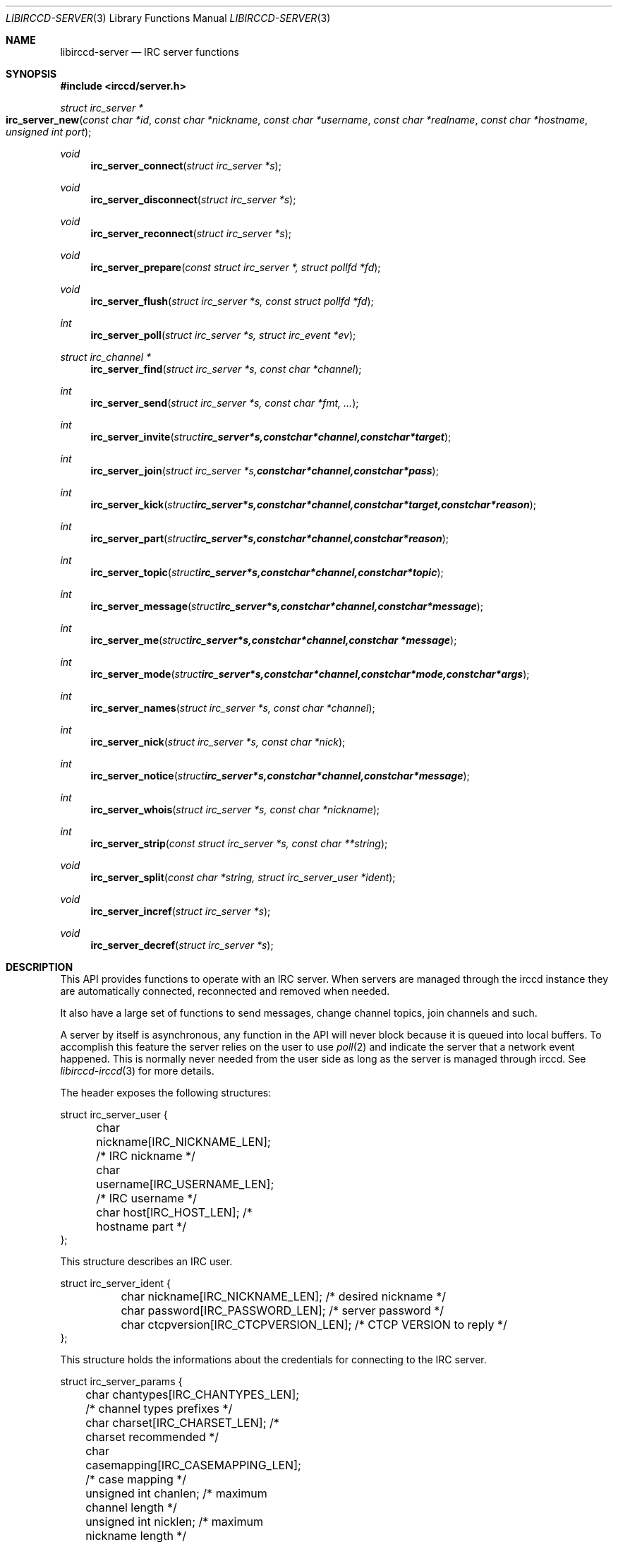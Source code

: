 .\"
.\" Copyright (c) 2013-2021 David Demelier <markand@malikania.fr>
.\"
.\" Permission to use, copy, modify, and/or distribute this software for any
.\" purpose with or without fee is hereby granted, provided that the above
.\" copyright notice and this permission notice appear in all copies.
.\"
.\" THE SOFTWARE IS PROVIDED "AS IS" AND THE AUTHOR DISCLAIMS ALL WARRANTIES
.\" WITH REGARD TO THIS SOFTWARE INCLUDING ALL IMPLIED WARRANTIES OF
.\" MERCHANTABILITY AND FITNESS. IN NO EVENT SHALL THE AUTHOR BE LIABLE FOR
.\" ANY SPECIAL, DIRECT, INDIRECT, OR CONSEQUENTIAL DAMAGES OR ANY DAMAGES
.\" WHATSOEVER RESULTING FROM LOSS OF USE, DATA OR PROFITS, WHETHER IN AN
.\" ACTION OF CONTRACT, NEGLIGENCE OR OTHER TORTIOUS ACTION, ARISING OUT OF
.\" OR IN CONNECTION WITH THE USE OR PERFORMANCE OF THIS SOFTWARE.
.\"
.Dd @IRCCD_MAN_DATE@
.Dt LIBIRCCD-SERVER 3
.Os
.\" NAME
.Sh NAME
.Nm libirccd-server
.Nd IRC server functions
.\" SYNOPSIS
.Sh SYNOPSIS
.In irccd/server.h
.Ft "struct irc_server *"
.Fo irc_server_new
.Fa "const char *id"
.Fa "const char *nickname"
.Fa "const char *username"
.Fa "const char *realname"
.Fa "const char *hostname"
.Fa "unsigned int port"
.Fc
.Ft void
.Fn irc_server_connect "struct irc_server *s"
.Ft void
.Fn irc_server_disconnect "struct irc_server *s"
.Ft void
.Fn irc_server_reconnect "struct irc_server *s"
.Ft void
.Fn irc_server_prepare "const struct irc_server *, struct pollfd *fd"
.Ft void
.Fn irc_server_flush "struct irc_server *s, const struct pollfd *fd"
.Ft int
.Fn irc_server_poll "struct irc_server *s, struct irc_event *ev"
.Ft struct irc_channel *
.Fn irc_server_find "struct irc_server *s, const char *channel"
.Ft int
.Fn irc_server_send "struct irc_server *s, const char *fmt, ..."
.Ft int
.Fn irc_server_invite "struct irc_server *s, const char *channel, const char *target"
.Ft int
.Fn irc_server_join "struct irc_server *s, const char *channel, const char *pass"
.Ft int
.Fn irc_server_kick "struct irc_server *s, const char *channel, const char *target, const char *reason"
.Ft int
.Fn irc_server_part "struct irc_server *s, const char *channel, const char *reason"
.Ft int
.Fn irc_server_topic "struct irc_server *s, const char *channel, const char *topic"
.Ft int
.Fn irc_server_message "struct irc_server *s, const char *channel, const char *message"
.Ft int
.Fn irc_server_me "struct irc_server *s, const char *channel, const char *message"
.Ft int
.Fn irc_server_mode "struct irc_server *s, const char *channel, const char *mode, const char *args"
.Ft int
.Fn irc_server_names "struct irc_server *s, const char *channel"
.Ft int
.Fn irc_server_nick "struct irc_server *s, const char *nick"
.Ft int
.Fn irc_server_notice "struct irc_server *s, const char *channel, const char *message"
.Ft int
.Fn irc_server_whois "struct irc_server *s, const char *nickname"
.Ft int
.Fn irc_server_strip "const struct irc_server *s, const char **string"
.Ft void
.Fn irc_server_split "const char *string, struct irc_server_user *ident"
.Ft void
.Fn irc_server_incref "struct irc_server *s"
.Ft void
.Fn irc_server_decref "struct irc_server *s"
.\" DESCRIPTION
.Sh DESCRIPTION
This API provides functions to operate with an IRC server. When servers are
managed through the irccd instance they are automatically connected, reconnected
and removed when needed.
.Pp
It also have a large set of functions to send messages, change channel topics,
join channels and such.
.Pp
A server by itself is asynchronous, any function in the API will never block
because it is queued into local buffers. To accomplish this feature the server
relies on the user to use
.Xr poll 2
and indicate the server that a network event happened. This is normally never
needed from the user side as long as the server is managed through irccd. See
.Xr libirccd-irccd 3
for more details.
.Pp
The header exposes the following structures:
.Bd -literal
struct irc_server_user {
	char nickname[IRC_NICKNAME_LEN];        /* IRC nickname */
	char username[IRC_USERNAME_LEN];        /* IRC username */
	char host[IRC_HOST_LEN];                /* hostname part */
};
.Ed
.Pp
This structure describes an IRC user.
.Bd -literal
struct irc_server_ident {
	char nickname[IRC_NICKNAME_LEN];        /* desired nickname */
	char password[IRC_PASSWORD_LEN];        /* server password */
	char ctcpversion[IRC_CTCPVERSION_LEN];  /* CTCP VERSION to reply */
};
.Ed
.Pp
This structure holds the informations about the credentials for connecting to
the IRC server.
.Bd -literal
struct irc_server_params {
	char chantypes[IRC_CHANTYPES_LEN];      /* channel types prefixes */
	char charset[IRC_CHARSET_LEN];          /* charset recommended */
	char casemapping[IRC_CASEMAPPING_LEN];  /* case mapping */
	unsigned int chanlen;                   /* maximum channel length */
	unsigned int nicklen;                   /* maximum nickname length */
	unsigned int topiclen;                  /* maximum topic length */
	unsigned int awaylen;                   /* maximum away message length */
	unsigned int kicklen;                   /* maximum kick message length */
	struct {
		char mode;                      /* mode (e.g. ov). */
		char symbol;                    /* symbol used (e.g. @+). */
	} prefixes[IRC_USERMODES_LEN];
};
.Ed
.Pp
This structure holds readonly information about the server. It is filled once a
server is connected and updated depending on IRC event. User modification on
this structure has no effects.
.Bd -literal
struct irc_server {
	char name[IRC_ID_LEN];                  /* server identifier */
	char prefix[IRC_PREFIX_LEN];            /* prefix for plugin commands */
	struct irc_server_ident ident;          /* identity to use */
	struct irc_server_params params;        /* server parameters */
	enum irc_server_flags flags;            /* optional user flags */
	struct irc_channel_list channels;       /* list of channels */
	struct irc_server *next;                /* next server */
};
.Ed
.Pp
This structure is a connection to the IRC server. It is implemented as a state
machine and requires read/write steps from the main loop. They are usually
managed directly from the
.Xr irccd 1
daemon and should not require user actions.
The
.Vt struct irc_server
is implemented as linked list through the
.Va next
field.
.Pp
Note: few other private fields are not listed as they must not be used by the
user.
.Pp
.\" irc_server_new
The
.Fn irc_server_new
function heap allocates a new server object in disconnected state. The argument
.Fa id
must be a valid unique identifier. Arguments
.Fa nickname , username , realname
refer to the IRC identity. The argument
.Fa hostname
and
.Fa port
specifies the IRC server address (or hostname) and its port. This function never
return NULL.
.Pp
.\" irc_server_connect
The
.Fn irc_server_connect
function starts connecting the server
.Fa s .
Connection does not happen immediately because the server is setup in
non-blocking mode, as such several steps are required and are performed with the
help of the
.Fn irc_server_prepare
and
.Fn irc_server_flush .
.Pp
.\" irc_server_disconnect
The
.Fn irc_server_disconnect
function immediately shuts down the connection to
.Ar s
server by closing the socket. It is possible to reconnect again using
.Fn irc_server_connect .
.Pp
.\" irc_server_reconnect
The
.Fn irc_server_reconnect
function closes the connection on the server
.Ar s
and reconnect immediately.
.Pp
.\" irc_server_prepare
.\" irc_server_flush
The
.Fn irc_server_prepare
function fills the
.Xr poll 2
structure specified by
.Fa fd
about events that the server requires depending on read/write conditions from
the server
.Fa s .
Then, the
.Fn irc_server_flush
function performs any pending read/write operation depending on the result of the
.Fa fd
structure which should have been listened with
.Xr poll 2
from user side. Both functions are usually never required to be called manually
as long as the servers are put into the irccd instance. See
.Xr libirccd-irccd 3
for more details.
.Pp
.\" irc_server_poll
The
.Fn irc_server_poll
function seeks for any pending IRC event in server
.Fa s .
It should be called periodically in the main loop to remove pending events. This
function is usually never required to be called manually from the user.
.Pp
.\" irc_server_send
The function
.Fn irc_server_send
sends a raw unparsed message to the server
.Fa s
with a
.Xr printf 3
format like. The CRLF delimiter is automatically appended.
.Pp
.\" irc_server_invite
The
.Fn irc_server_invite
function invites
.Fa target
to the
.Fa channel
on the server
.Fa s .
.Pp
.\" irc_server_join
The
.Fn irc_server_join
creates a request to join
.Fa channel
using an optional
.Fa pass
if not NULL on the server
.Fa s .
If the server is not yet connected, it is appended to the list of channels to
join and they will be joined once connected.
.Pp
.\" irc_server_kick
The
.Fn irc_server_kick
function kicks
.Fa target
from channel
.Fa channel
using a specified
.Fa reason
if not NULL from the server
.Fa s .
.Pp
.\" irc_server_part
The
.Fn irc_server_part
leaves
.Fa channel
using a specified
.Fa reason
if not NULL from the server
.Fa s .
.Pp
.\" irc_server_topic
The
.Fn irc_server_topic
sets
.Fa topic
into the specified
.Fa channel
from the server
.Fa s .
.\" irc_server_message
The
.Fn irc_server_message
sends a private
.Fa message
to
.Fa channel
into the server
.Fa s .
The argument
.Fa channel
can be a nickname as well.
.Pp
.\" irc_server_me
The
.Fn irc_server_me
sends an action emote
.Fa message
to
.Fa channel
into the server
.Fa s .
The argument
.Fa channel
can be a nickname as well. This is also known as /me in popular IRC clients.
.Pp
.\" irc_server_mode
The
.Fn irc_server_mode
function sets
.Fa mode
and its
.Fa args
into the specified
.Fa channel
on the server
.Fa s .
.Pp
.\" irc_server_names
The
.Fn irc_server_names
requests a name listing on the specified
.Fa channel
from the server
.Fa s .
Names are incoming asynchronously using a names event. See
.Xr libirccd-event 3
for more details.
.Pp
.\" irc_server_nick
The
.Fn irc_server_nick
change the bots nickname to
.Fa nick
on the server
.Fa s .
If the server is not already connected this operation is immediate, otherwise a
request is sent and the nick change can fail (e.g. if already used).
.Pp
.\" irc_server_notice
The
.Fn irc_server_notice
sends a private
.Fa notice
to
.Fa channel
into the server
.Fa s .
The argument
.Fa channel
can be a nickname as well.
.Pp
.\" irc_server_whois
The
.Fn irc_server_whois
sends an asynchronous request to obtain whois information about
.Fa nickname
from the server
.Fa s .
.Pp
.\" irc_server_strip
The
.Fn irc_server_strip
function can be used to extract user modes from
.Fa string
and return modes that is has (e.g. voice, op, halfop). The
.Fa string
pointer will be incremented for each prefix found at the start of the string.
Example: if a string
.Dq @+francis
is passed, the function will increase the pointer to a result of
.Dq francis
and both voice and op will be returned as OR'ed flags. The server
.Fa s
has to be specified because some IRC server may use different symbol prefixes
and those are detected at connection time.
.Pp
.\" irc_server_incref
.\" irc_server_decref
Both
.Fn irc_server_incref
and
.Fn irc_server_decref
increment or decrement respectively the usage count of the server
.Fa s .
It allows the storage of servers inside plugins so they still refer to a valid
memory area even if user decide to disconnect some servers.
.\" SEE ALSO
.Sh SEE ALSO
.Xr libirccd 3 ,
.Xr libirccd-irccd 3
